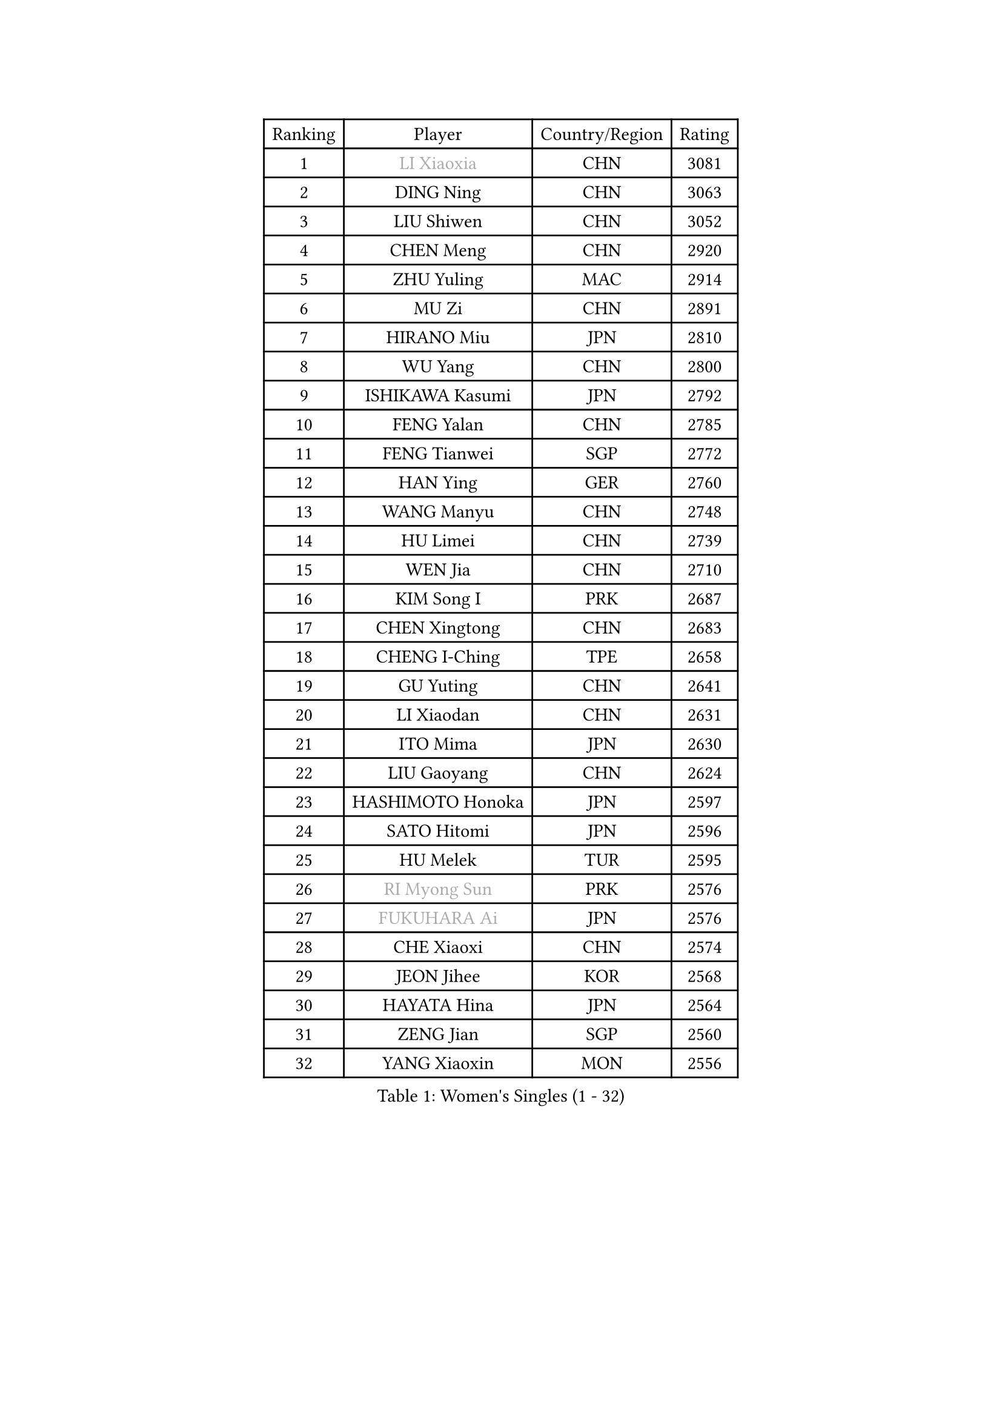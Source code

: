 
#set text(font: ("Courier New", "NSimSun"))
#figure(
  caption: "Women's Singles (1 - 32)",
    table(
      columns: 4,
      [Ranking], [Player], [Country/Region], [Rating],
      [1], [#text(gray, "LI Xiaoxia")], [CHN], [3081],
      [2], [DING Ning], [CHN], [3063],
      [3], [LIU Shiwen], [CHN], [3052],
      [4], [CHEN Meng], [CHN], [2920],
      [5], [ZHU Yuling], [MAC], [2914],
      [6], [MU Zi], [CHN], [2891],
      [7], [HIRANO Miu], [JPN], [2810],
      [8], [WU Yang], [CHN], [2800],
      [9], [ISHIKAWA Kasumi], [JPN], [2792],
      [10], [FENG Yalan], [CHN], [2785],
      [11], [FENG Tianwei], [SGP], [2772],
      [12], [HAN Ying], [GER], [2760],
      [13], [WANG Manyu], [CHN], [2748],
      [14], [HU Limei], [CHN], [2739],
      [15], [WEN Jia], [CHN], [2710],
      [16], [KIM Song I], [PRK], [2687],
      [17], [CHEN Xingtong], [CHN], [2683],
      [18], [CHENG I-Ching], [TPE], [2658],
      [19], [GU Yuting], [CHN], [2641],
      [20], [LI Xiaodan], [CHN], [2631],
      [21], [ITO Mima], [JPN], [2630],
      [22], [LIU Gaoyang], [CHN], [2624],
      [23], [HASHIMOTO Honoka], [JPN], [2597],
      [24], [SATO Hitomi], [JPN], [2596],
      [25], [HU Melek], [TUR], [2595],
      [26], [#text(gray, "RI Myong Sun")], [PRK], [2576],
      [27], [#text(gray, "FUKUHARA Ai")], [JPN], [2576],
      [28], [CHE Xiaoxi], [CHN], [2574],
      [29], [JEON Jihee], [KOR], [2568],
      [30], [HAYATA Hina], [JPN], [2564],
      [31], [ZENG Jian], [SGP], [2560],
      [32], [YANG Xiaoxin], [MON], [2556],
    )
  )#pagebreak()

#set text(font: ("Courier New", "NSimSun"))
#figure(
  caption: "Women's Singles (33 - 64)",
    table(
      columns: 4,
      [Ranking], [Player], [Country/Region], [Rating],
      [33], [YU Mengyu], [SGP], [2551],
      [34], [NI Xia Lian], [LUX], [2542],
      [35], [LI Qian], [CHN], [2538],
      [36], [ANDO Minami], [JPN], [2533],
      [37], [SHI Xunyao], [CHN], [2533],
      [38], [#text(gray, "ISHIGAKI Yuka")], [JPN], [2531],
      [39], [CHOI Hyojoo], [KOR], [2524],
      [40], [HE Zhuojia], [CHN], [2524],
      [41], [MORI Sakura], [JPN], [2519],
      [42], [HAMAMOTO Yui], [JPN], [2518],
      [43], [KIM Kyungah], [KOR], [2510],
      [44], [SOLJA Petrissa], [GER], [2508],
      [45], [LIU Jia], [AUT], [2504],
      [46], [POTA Georgina], [HUN], [2500],
      [47], [PARTYKA Natalia], [POL], [2500],
      [48], [JIANG Huajun], [HKG], [2497],
      [49], [SHAN Xiaona], [GER], [2496],
      [50], [#text(gray, "LI Xue")], [FRA], [2496],
      [51], [CHEN Ke], [CHN], [2496],
      [52], [KATO Miyu], [JPN], [2493],
      [53], [EKHOLM Matilda], [SWE], [2493],
      [54], [GU Ruochen], [CHN], [2492],
      [55], [SAMARA Elizabeta], [ROU], [2489],
      [56], [LI Jiayi], [CHN], [2488],
      [57], [DOO Hoi Kem], [HKG], [2487],
      [58], [EERLAND Britt], [NED], [2482],
      [59], [TIE Yana], [HKG], [2478],
      [60], [LI Jie], [NED], [2475],
      [61], [YU Fu], [POR], [2473],
      [62], [ZHANG Qiang], [CHN], [2469],
      [63], [LANG Kristin], [GER], [2469],
      [64], [YANG Ha Eun], [KOR], [2469],
    )
  )#pagebreak()

#set text(font: ("Courier New", "NSimSun"))
#figure(
  caption: "Women's Singles (65 - 96)",
    table(
      columns: 4,
      [Ranking], [Player], [Country/Region], [Rating],
      [65], [WINTER Sabine], [GER], [2468],
      [66], [LI Fen], [SWE], [2466],
      [67], [POLCANOVA Sofia], [AUT], [2463],
      [68], [LIU Fei], [CHN], [2460],
      [69], [SAWETTABUT Suthasini], [THA], [2459],
      [70], [MORIZONO Misaki], [JPN], [2455],
      [71], [LI Qian], [POL], [2454],
      [72], [WANG Yidi], [CHN], [2451],
      [73], [#text(gray, "SHEN Yanfei")], [ESP], [2451],
      [74], [NG Wing Nam], [HKG], [2451],
      [75], [LIU Xi], [CHN], [2449],
      [76], [CHEN Szu-Yu], [TPE], [2445],
      [77], [SHIOMI Maki], [JPN], [2438],
      [78], [SHENG Dandan], [CHN], [2436],
      [79], [SUH Hyo Won], [KOR], [2436],
      [80], [SUN Yingsha], [CHN], [2436],
      [81], [LEE Zion], [KOR], [2430],
      [82], [SOO Wai Yam Minnie], [HKG], [2429],
      [83], [LI Jiao], [NED], [2425],
      [84], [CHENG Hsien-Tzu], [TPE], [2423],
      [85], [SZOCS Bernadette], [ROU], [2421],
      [86], [ZHOU Yihan], [SGP], [2418],
      [87], [MATSUZAWA Marina], [JPN], [2415],
      [88], [ZHANG Mo], [CAN], [2414],
      [89], [#text(gray, "LI Chunli")], [NZL], [2411],
      [90], [PAVLOVICH Viktoria], [BLR], [2408],
      [91], [SONG Maeum], [KOR], [2407],
      [92], [RI Mi Gyong], [PRK], [2405],
      [93], [LEE Ho Ching], [HKG], [2404],
      [94], [QIAN Tianyi], [CHN], [2404],
      [95], [JIA Jun], [CHN], [2400],
      [96], [MONTEIRO DODEAN Daniela], [ROU], [2395],
    )
  )#pagebreak()

#set text(font: ("Courier New", "NSimSun"))
#figure(
  caption: "Women's Singles (97 - 128)",
    table(
      columns: 4,
      [Ranking], [Player], [Country/Region], [Rating],
      [97], [SHIBATA Saki], [JPN], [2394],
      [98], [KIM Youjin], [KOR], [2393],
      [99], [KATO Kyoka], [JPN], [2386],
      [100], [MITTELHAM Nina], [GER], [2385],
      [101], [BILENKO Tetyana], [UKR], [2384],
      [102], [MAEDA Miyu], [JPN], [2382],
      [103], [#text(gray, "KIM Hye Song")], [PRK], [2374],
      [104], [NAGASAKI Miyu], [JPN], [2373],
      [105], [HAPONOVA Hanna], [UKR], [2371],
      [106], [#text(gray, "LOVAS Petra")], [HUN], [2371],
      [107], [LIU Xin], [CHN], [2371],
      [108], [KHETKHUAN Tamolwan], [THA], [2368],
      [109], [BALAZOVA Barbora], [SVK], [2367],
      [110], [#text(gray, "WU Jiaduo")], [GER], [2365],
      [111], [PARK Joohyun], [KOR], [2363],
      [112], [CHOI Moonyoung], [KOR], [2359],
      [113], [DIACONU Adina], [ROU], [2358],
      [114], [LIN Chia-Hui], [TPE], [2358],
      [115], [MORIZONO Mizuki], [JPN], [2357],
      [116], [TAN Wenling], [ITA], [2354],
      [117], [NOSKOVA Yana], [RUS], [2343],
      [118], [KUMAHARA Luca], [BRA], [2343],
      [119], [PESOTSKA Margaryta], [UKR], [2343],
      [120], [#text(gray, "ZHENG Jiaqi")], [USA], [2342],
      [121], [LIU Hsing-Yin], [TPE], [2341],
      [122], [HUANG Yi-Hua], [TPE], [2341],
      [123], [TIAN Yuan], [CRO], [2335],
      [124], [YOON Hyobin], [KOR], [2330],
      [125], [KIM Mingyung], [KOR], [2329],
      [126], [KULIKOVA Olga], [RUS], [2326],
      [127], [KREKINA Svetlana], [RUS], [2324],
      [128], [SABITOVA Valentina], [RUS], [2323],
    )
  )